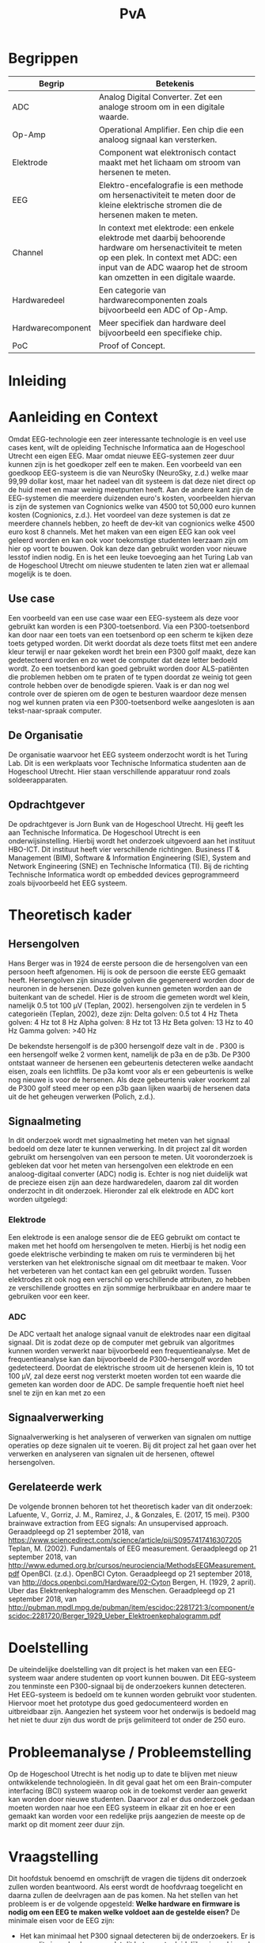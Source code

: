 #+TITLE: PvA
#+OPTIONS: toc:nil
#+LATEX_HEADER: \pagenumbering{gobble}

#+LATEX: \begin{titlepage}
#+LATEX: \end{titlepage}
#+LATEX: \newpage
#+LATEX: \pagenumbering{roman}

#+LATEX: \renewcommand{\contentsname}{Inhoudsopgave}
#+LATEX: \tableofcontents
#+LATEX: \newpage

#+LATEX: \pagenumbering{arabic}

* Begrippen
#+ATTR_LATEX: :environment longtable :align |l|p{10cm}|
|-------------------+---------------------------------------------------------------------|
| Begrip            | Betekenis                                                           |
|-------------------+---------------------------------------------------------------------|
|                   | <67>                                                                |
| ADC               | Analog Digital Converter. Zet een analoge stroom om in een digitale waarde. |
| Op-Amp            | Operational Amplifier. Een chip die een analoog signaal kan versterken. |
| Elektrode         | Component wat elektronisch contact maakt met het lichaam om stroom van hersenen te meten. |
| EEG               | Elektro-encefalografie is een methode om hersenactiviteit te meten door de kleine elektrische stromen die de hersenen maken te meten. |
| Channel           | In context met elektrode: een enkele elektrode met daarbij behoorende hardware om hersenactiviteit te meten op een plek. In context met ADC: een input van de ADC waarop het de stroom kan omzetten in een digitale waarde. |
| Hardwaredeel      | Een categorie van hardwarecomponenten zoals bijvoorbeeld een ADC of Op-Amp. |
| Hardwarecomponent | Meer specifiek dan hardware deel bijvoorbeeld een specifieke chip.  |
| PoC               | Proof of Concept.                                                   |
|-------------------+---------------------------------------------------------------------|

* Inleiding
* Aanleiding en Context
Omdat EEG-technologie een zeer interessante technologie is en veel use cases kent, wilt de
opleiding Technische Informatica aan de Hogeschool Utrecht een eigen EEG. Maar omdat nieuwe
EEG-systemen zeer duur kunnen zijn is het goedkoper zelf een te maken. Een voorbeeld van een
goedkoop EEG-systeem is die van NeuroSky (NeuroSky, z.d.) welke maar 99,99 dollar kost, maar
het nadeel van dit systeem is dat deze niet direct op de huid meet en maar weinig meetpunten
heeft. Aan de andere kant zijn de EEG-systemen die meerdere duizenden euro's kosten,
voorbeelden hiervan is zijn de systemen van Cognionics welke van 4500 tot 50,000 euro kunnen
kosten (Cognionics, z.d.). Het voordeel van deze systemen is dat ze meerdere channels hebben,
zo heeft de dev-kit van cognionics welke 4500 euro kost 8 channels. Met het maken van een eigen
EEG kan ook veel geleerd worden en kan ook voor toekomstige studenten leerzaam zijn om hier op
voort te bouwen. Ook kan deze dan gebruikt worden voor nieuwe lesstof indien nodig. En is het
een leuke toevoeging aan het Turing Lab van de Hogeschool Utrecht om nieuwe studenten te laten
zien wat er allemaal mogelijk is te doen.

** Use case
Een voorbeeld van een use case waar een EEG-systeem als deze voor gebruikt kan worden is een
P300-toetsenbord. Via een P300-toetsenbord kan door naar een toets van een toetsenbord op een
scherm te kijken deze toets getyped worden. Dit werkt doordat als deze toets flitst met een
andere kleur terwijl er naar gekeken wordt het brein een P300 golf maakt, deze kan gedetecteerd
worden en zo weet de computer dat deze letter bedoeld wordt. Zo een toetsenbord kan goed
gebruikt worden door ALS-patiënten die problemen hebben om te praten of te typen doordat ze
weinig tot geen controle hebben over de benodigde spieren. Vaak is er dan nog wel controle
over de spieren om de ogen te besturen waardoor deze mensen nog wel kunnen praten via een
P300-toetsenbord welke aangesloten is aan tekst-naar-spraak computer.

** De Organisatie
De organisatie waarvoor het EEG systeem onderzocht wordt is het Turing Lab. Dit is een werkplaats voor Technische Informatica studenten aan de Hogeschool Utrecht. Hier staan verschillende apparatuur rond zoals soldeerapparaten.

** Opdrachtgever
De opdrachtgever is Jorn Bunk van de Hogeschool Utrecht. Hij geeft les aan Technische Informatica. De Hogeschool Utrecht is een onderwijsinstelling. Hierbij wordt het onderzoek uitgevoerd aan het instituut HBO-ICT. Dit instituut heeft vier verschillende richtingen. Business IT & Management (BIM), Software & Information Engineering (SIE), System and Network Engineering (SNE) en Technische Informatica (TI). Bij de richting Technische Informatica wordt op embedded devices geprogrammeerd zoals bijvoorbeeld het EEG systeem.

* Theoretisch kader

** Hersengolven
Hans Berger was in 1924 de eerste persoon die de hersengolven van een persoon heeft afgenomen. Hij is ook de persoon die eerste EEG gemaakt heeft.
Hersengolven zijn sinusoïde golven die gegenereerd worden door de neuronen in de hersenen. Deze golven kunnen gemeten worden aan de buitenkant van de schedel. Hier is de stroom die gemeten wordt wel klein, namelijk 0.5 tot 100 µV (Teplan, 2002).
hersengolven zijn te verdelen in 5 categorieën (Teplan, 2002), deze zijn:
Delta golven: 0.5 tot 4 Hz
Theta golven: 4 Hz tot 8 Hz
Alpha golven: 8 Hz tot 13 Hz
Beta golven: 13 Hz to 40 Hz
Gamma golven: >40 Hz

De bekendste hersengolf is de p300 hersengolf deze valt in de . P300 is een hersengolf welke 2 vormen kent, namelijk de p3a en de p3b. De P300 ontstaat wanneer de hersenen een gebeurtenis detecteren welke aandacht eisen, zoals een lichtflits. De p3a komt voor als er een gebeurtenis is welke nog nieuwe is voor de hersenen. Als deze gebeurtenis vaker voorkomt zal de P300 golf steed meer op een p3b gaan lijken waarbij de hersenen data uit de het geheugen verwerken (Polich, z.d.).

** Signaalmeting
In dit onderzoek wordt met signaalmeting het meten van het signaal bedoeld om deze later te
kunnen verwerking. In dit project zal dit worden gebruikt om hersengolven van een persoon te
meten. Uit vooronderzoek is gebleken dat voor het meten van hersengolven een elektrode en een
analoog-digitaal converter (ADC) nodig is. Echter is nog niet duidelijk wat de precieze eisen
zijn aan deze hardwaredelen, daarom zal dit worden onderzocht in dit onderzoek. Hieronder zal
elk elektrode en ADC kort worden uitgelegd:

*** Elektrode
Een elektrode is een analoge sensor die de EEG gebruikt om contact te maken met het hoofd om
hersengolven te meten. Hierbij is het nodig een goede elektrische verbinding te maken om ruis
te verminderen bij het versterken van het elektronische signaal om dit meetbaar te maken. Voor
het verbeteren van het contact kan een gel gebruikt worden. Tussen elektrodes zit ook nog een
verschil op verschillende attributen, zo hebben ze verschillende groottes en zijn sommige
herbruikbaar en andere maar te gebruiken voor een keer.

*** ADC
De ADC vertaalt het analoge signaal vanuit de elektrodes naar een digitaal signaal. Dit is
zodat deze op de computer met gebruik van algoritmes kunnen worden verwerkt naar bijvoorbeeld
een frequentieanalyse. Met de frequentieanalyse kan dan bijvoorbeeld de P300-hersengolf worden
gedetecteerd. Doordat de elektrische stroom uit de hersenen klein is, 10 tot 100 µV, zal deze
eerst nog versterkt moeten worden tot een waarde die gemeten kan worden door de ADC. De sample
frequentie hoeft niet heel snel te zijn en kan met zo een

** Signaalverwerking
Signaalverwerking is het analyseren of verwerken van signalen om nuttige operaties op deze signalen uit te voeren. Bij dit project zal het gaan over het verwerken en analyseren van signalen uit de hersenen, oftewel hersengolven.

** Gerelateerde werk
De volgende bronnen behoren tot het theoretisch kader van dit onderzoek:
Lafuente, V., Gorriz, J. M., Ramirez, J., & Gonzales, E. (2017, 15 mei). P300 brainwave extraction from EEG signals: An unsupervised approach. Geraadpleegd op 21 september 2018, van https://www.sciencedirect.com/science/article/pii/S0957417416307205
Teplan, M. (2002). Fundamentals of EEG measurement. Geraadpleegd op 21 september 2018, van http://www.edumed.org.br/cursos/neurociencia/MethodsEEGMeasurement.pdf
OpenBCI. (z.d.). OpenBCI Cyton. Geraadpleegd op 21 september 2018, van http://docs.openbci.com/Hardware/02-Cyton
Bergen, H. (1929, 2 april). Uber das Elektrenkephalogramm des Menschen. Geraadpleegd op 21 september 2018, van http://pubman.mpdl.mpg.de/pubman/item/escidoc:2281721:3/component/escidoc:2281720/Berger_1929_Ueber_Elektroenkephalogramm.pdf

* Doelstelling
De uiteindelijke doelstelling van dit project is het maken van een EEG-systeem waar andere
studenten op voort kunnen bouwen. Dit EEG-systeem zou tenminste een P300-signaal bij de
onderzoekers kunnen detecteren. Het EEG-systeem is bedoeld om te kunnen worden gebruikt voor
studenten. Hiervoor moet het prototype dus goed gedocumenteerd worden en uitbreidbaar zijn.
Aangezien het systeem voor het onderwijs is bedoeld mag het niet te duur zijn dus wordt de
prijs gelimiteerd tot onder de 250 euro.

* Probleemanalyse / Probleemstelling
Op de Hogeschool Utrecht is het nodig up to date te blijven met nieuw ontwikkelende
technologieën. In dit geval gaat het om een Brain-computer interfacing (BCI) systeem waarop
ook in de toekomst verder aan gewerkt kan worden door nieuwe studenten. Daarvoor zal er dus
onderzoek gedaan moeten worden naar hoe een EEG systeem in elkaar zit en hoe er een gemaakt
kan worden voor een redelijke prijs aangezien de meeste op de markt op dit moment zeer duur
zijn.

* Vraagstelling
Dit hoofdstuk benoemd en omschrijft de vragen die tijdens dit onderzoek zullen worden beantwoord. Als eerst wordt de hoofdvraag toegelicht en daarna zullen de deelvragen aan de pas komen.
Na het stellen van het probleem is er de volgende opgesteld:
*Welke hardware en firmware is nodig om een EEG te maken welke voldoet aan de gestelde eisen?*
De minimale eisen voor de EEG zijn:
+ Het kan minimaal het P300 signaal detecteren bij de onderzoekers. Er is voor dit signaal gekozen omdat dit het meeste duidelijke signaal is, ook is het brein makkelijk te activeren om dit signaal te genereren.
+ De kosten voor de hardware die nodig zijn voor de EEG zijn niet meer dan 250 euro. Dit maximalen budget is ontvangen van de opdrachtgever
+ Het is makkelijk uitbreidbaar en kan makkelijk worden gebruikt voor bij andere projecten. Het idee is dat de EEG door andere studenten kan worden gebruikt voor andere projecten, daarom is het dus nodig dat er een duidelijke API is en documentatie.

Voor dit onderzoek zijn er een aantal deelvragen opgesteld welke moeten leiden tot een antwoord op de hoofdvraag. Elke deelvraag heeft weer enkele onder-deelvragen welke moeten leiden tot antwoord op de deelvraag.
De deelvragen zijn:
1. Welke hardware is nodig om een EEG te maken welke tenminste voldoet aan de gestelde eisen?
 a. Welke hardware delen zijn nodig om een EEG te maken welke tenminste voldoet aan de gestelde eisen?
 b. Wat is de meest geschikte hardware component per hardware deel, denkend aan de minimale eisen en de kosten (totaal maximaal 250 euro)?
 c. Wat voor typen ruis zijn er in het ontvangen signaal?
 d. Kan deze ruis hardware matig gefilterd worden? Zo ja, hoe?
2. Hoe kan de gekozen hardware geprogrammeerd worden om een EEG te maken, waarbij hersengolven herkend kunnen worden op een PC (bijv. P300)?
 a. Kan het ruis in inkomende signaal verder gefilterd worden zodat er een zo ruisvrij mogelijk signaal is? Zo ja, hoe?
 b. Welke algoritmes zijn nodig om de benodigde hersengolven te detecteren?
 c. Welk algoritme is het beste voor de signaalverwerking van de analoge data uit de elektroden?
 d. Welke C++/Python library is het beste om deze algoritmes toe te passen, denkend aan performance?
3. Hoe vergelijkt onze EEG met andere (welke andere moet nog bepaald worden)?
 a. Op hoeveel procent van de geselecteerde proefpersonen kan het P300-signaal gedetecteerd worden?
 b. Doet onze EEG het significant beter dan …. (star wars bijv.)
4. Moet het EEG gekalibreerd worden om de p300 golf bij verschillende mensen te herkennen?

* Methode en Aanpak
Dit hoofdstuk beschrijft de aanpak en welke methodes gebruikt gaan worden om de onderzoeksvragen
te beantwoorden. Een globale aanpak van hoe dit onderzoek wordt aangepakt en welke methodes
gebruikt gaan worden staat in bijlage A.Dit hoofdstuk beschrijft deze tabel in meer detail.

#+ATTR_LATEX: :environment longtable :align |l|p{3cm}|p{2cm}|p{2cm}|p{2cm}|p{3cm}|
|---+-----------------+-----------------+-----------------+-----------------+------------------------------------------------|
| # | deelvraag       | type deelvraag  | methode dataverzameling | Methode analyse | Resultaat                                      |
|---+-----------------+-----------------+-----------------+-----------------+------------------------------------------------|
|   | <15>            | <15>            | <15>            | <15>            |                                                |
| 1 | Welke hardware is nodig om een EEG te maken tenminste voldoet aan de gestelde eisen? | Ontwerpend      | Workshop        | prototyping     | PoC                                            |
| a | Welke hardware delen zijn nodig om een EEG te maken welke tenminste voldoet aan de gestelde eisen? | Beschrijvend    | Library         | Literature-study | MoSCoW-lijst                                   |
| b | Wat is de meest geschikte hardware component per hardware deel, denkend aan de minimale eisen? | Vergelijken, evaluerend | Lab of Field    | data analytics of observation | Componentenlijst                               |
| c | Wat voor typen ruis zijn er in het ontvangen signaal? | Evaluerend, verklarend | Lab             | Data analytics  | lijst van bekende ruis-soorten                 |
| d | Kan deze ruis hardware matig gefilterd worden? Zo ja, hoe? | Ontwerpend      | Workshop, Field | prototypes, observation | Eventueel aangepast PoC met hardware filtering |
| 2 | Hoe kan de gekozen hardware geprogrammeerd worden om een EEG te maken, waarbij hersengolven herkend kunnen worden op een PC (bijv. P300)? | Ontwerpend      | Workshop        | Prototyping     | Functioneel ontwerp                            |
| a | Is er nog overgebleven ruis na de hardware filtering? Zo ja, hoe kan dit softwarematig weg gefilterd worden? | Beschrijvend    | Bieb, Workshop  | Literature study, Prototyping | Oplossing tegen ruis in het PoC                |
| b | Wat voor algoritmes zijn nodig om de benodigde hersengolven te detecteren? | Beschrijvend    | Bieb            | Literature study | Lijst van benodigde soorten algoritmes         |
| c | Welk algoritmes zijn het beste voor de signaalverwerking van de analoge data uit de elektroden? | Vergelijkend    | Workplace, Lab  | Prototyping, Data analytics | Aanbeveling voor een algoritme                 |
| d | Welke C++/Python libraries zijn er om deze algoritmes toe te passen en welke is het beste, denkend aan performance? | Vergelijkend    | Showroom        | Benchmark test  | Aanbeveling voor gekozen libraries             |
| 3 | Hoe vergelijkt onze EEG met andere (welke andere moet nog bepaald worden)? | Vergelijkend    | Showroom        | Benchmark test  | Testrapport                                    |
| 4 | Op hoeveel procent van de geselecteerde proefpersonen kan het P300-signaal gedetecteerd worden? | Evaluerend      | Field           | Survey          | Testrapport                                    |
| a | Moet de EEG gekalibreerd worden om de p300 golf bij verschillende mensen te herkennen? | Evaluerend      | Field           | Observatie      |                                                |
|---+-----------------+-----------------+-----------------+-----------------+------------------------------------------------|

** Benodigde Hardware EEG
Als eerste zullen de vragen die betrekking hebben tot de hardware worden onderzocht. Om tot
de benodigde kennis te komen welke hardwaredelen nodig zijn zal literature study toegepast
worden. Zo zal naar papers gezocht worden waarin onderzoek gedaan worden naar EEG’s en de
werking van het brein. Ook zullen andere EEG’s als voorbeeld worden gebruikt. Het resultaat
van dit onderzoek zal een MoSCoW-lijst zijn met de verschillende hardware functionaliteiten
van een EEG en wat daarvoor nodig is.

Als bekend is welke hardwaredelen benodigd zijn zal worden onderzocht welke specifieke
hardwarecomponenten het meest geschikt zijn voor de EEG. Om hierachter te komen zal voor elke
benodigd hardwaredeel een vergelijkingslijst worden gemaakt waarin de specificaties van de
componenten zullen worden vergeleken. Uit deze lijsten komen selecties van de meest belovende
componenten. Deze componenten zullen dan worden getest via “benchmarking tests”. Op deze manier
wordt er gekomen op het resultaat, wat een componentenlijst zal zijn voor de EEG.

** Ruisfiltering
Uit vooronderzoek is gebleken dat bij het maken van een EEG ruisfiltering een belangrijk
onderdeel is (Olkkonen, Pesola, Olkkonen, Valljakka, & Tuomisto, 2002). Daarom zal worden
onderzocht welke typen ruis er in het gemeten signaal zijn en hoe deze eruit kunnen worden
gefilterd. De eerste deelvraag die hierover gaat zal onderzoeken welke ruis er is. Hier
wordt als methode Data analytics gebruikt, er zal namelijk naar het frequentiespectrum
worden gekeken van het signaal uit de EEG. Dit frequentiespectrum kan worden gegenereerd
door een oscilloscoop welke aanwezig zijn in de werkplaats waar dit onderzoek wordt uitgevoerd.
Als bekend is welke ruis er in het signaal is zal de tweede deelvraag gaan onderzoeken hoe
deze ruis preventief hardwarematig kan worden gefilterd voordat de software dit moet doen.
Om achter de oplossing te komen zal literature study worden gebruikt om te kijken hoe andere
mensen dit gedaan hebben.

** De EEG-firmware
Als de gekozen hardware gecombineerd is tot een EEG moet er voor deze hardware nog firmware
geschreven worden. Deze deelvraag vooral gaan over de firmware die op een PC gaat draaien.
Dit omdat het plan is om de signaalverwerking op de PC te doen, dit doen wij omdat er meer
Python/C++ libraries beschikbaar zijn op de PC dan voor de embedded hardware. De eerste
deelvraag over de firmware gaat over welke ruis er nog over is na de hardwarefiltering en
hoe deze softwarematig weg kan worden gefilterd. Ook hier wordt naar het frequentiespectrum
van het signaal uit de EEG gekeken. Als bekend is welke ruis er in het signaal aanwezig is
zal worden onderzocht hoe dit softwarematig kan worden weg gefilterd. Om te weten hoe dit
kan zal literature study worden gebruikt.


* #aantekening#
benodigde methoden voor eerste deelvraag (hardware):
Beschrijvend: Welke hardware onderdelen zijn nodig? Doen we in het vooronderzoek
Vergelijkend: Een deelvraag om onze hardware te vergelijken met een andere EEG band? Deelvragen om hardwarecomponenten te vergelijken?
Definiërend: Een deelvraag om specificaties over onze EEG te meten?
Evaluerend: Deze komt samen met de deelvragen van ontwerpend
Verklarend: Volgens les zal er iets van Verklarend voor de ontwerpend vragen moeten komen? Misschien een vraag over waarom onze EEG beter of slechter is dan de andere?
Ontwerpend: De hoofdvraag? miss ook een deelvraag?

Als bij vooronderzoek al duidelijke is welke hardware nodig is moet deze hardware dan ook niet in de hoofdvraag komen?

benodigde methoden voor tweede deelvraag (firmware):
Beschrijvend: Wat moet de firmware gaan doen? Vooronderzoek (functioneel ontwerp/ MoSCoW-analyse?) Welke libraries zijn hiervoor? (wel in onderzoek denk ik?) Welke algoritmes zijn nodig?
Vergelijkend: Kan misschien samengevoegd worden met beschrijvend?
Definiërend: Specificaties van onze EEG in combinatie met de firmware?
Evaluerend: Vooronderzoek?
Verklarend: ?
Ontwerpend: De hoofdvraag?

Deelvraag of er al hardware matig gefilterd kan worden

#aantekening#

* Randvoorwaarden
** Apparatuur en Tools
In de onderstaande staat een tabel met daarin de benodigde apparatuur voor dit project en of deze al aanwezig is.

#+ATTR_LATEX: :environment longtable :align |l|l|p{4cm}|p{3cm}|
|-------------------+--------+------------------------------------------+----------------|
| Tool              | Aantal | Toelichting                              | Aanwezig       |
|-------------------+--------+------------------------------------------+----------------|
|                   |        | <40>                                     | <14>           |
| Ontwikkelomgeving |      2 | Dit is nodig om de code te schrijven en te compileren. | Ja             |
| Meetapparatuur    |      1 | Apparatuur als een oscilloscoop en Multimeter. | ja, in het turing lab. Ook hebben beide onderzoekers beide apparatuur in bezit. |
| EEG-Hardware      | n.v.t. | De hardware benodigd voor het maken van het PoC. | Nee            |
| Bestaand EEG      |      1 | Een bestaand EEG systeem om het eigen gemaakte EEG mee te kunnen vergelijken. | Nee            |
|-------------------+--------+------------------------------------------+----------------|

** Risico’s
In de tabel hieronder staan de risico’s die tijdens dit project opkomen dagen met daarbij een maatregel hoe dit risico kan worden beperkt of helemaal kan worden voorkomen.

#+ATTR_LATEX: :environment longtable :align |p{6cm}|p{6cm}|
|--------------------------------+----------------------------------------------------|
| Risico                         | Maatregel                                          |
|--------------------------------+----------------------------------------------------|
| <30>                           | <50>                                               |
| Lange levertijd van hardware   | Op tijd de hardware bestellen.                     |
|                                | Alternatieve hardware met gelijke werking bestellen/gebruiken. |
|                                | Planning herevalueren.                             |
| Defecte hardware               | Nieuwe of alternatieve hardware met gelijke werking bestellen/gebruiken. |
|                                | Planning herevalueren.                             |
| Hardware niet leverbaar        | Alternatieve hardware met gelijke werking bestellen/gebruiken. |
| Voor benodigde literatuur moet worden betaald | Aan de begeleider vragen of hij hier toegang tot kan krijgen. |
|--------------------------------+----------------------------------------------------|

* Bronnen
NeuroSky. (z.d.). NeuroSky MindWave Mobile 2: Brainwave Starter Kit. Geraadpleegd op 10 september 2018, van https://www.amazon.com/NeuroSky-MindWave-Mobile-Brainwave-Starter/dp/B07CXN8NKX/

Cognionics. (z.d.). Cognionics Dry EEG Headsets and Dry Electrode Sensors. Geraadpleegd op 10 september 2018, van https://www.cognionics.net/us-price

Polich, J. (z.d.). Updating P300: An Integrative Theory of P3a and P3b. Geraadpleegd op 10 september 2018, van https://www.ncbi.nlm.nih.gov/pmc/articles/PMC2715154/

Olkkonen, H., Pesola, P., Olkkonen, J., Valljakka, A., & Tuomisto, L. (2002, 21 november). EEG noise cancellation by a subspace method based on wavelet decomposition. Geraadpleegd op 20 september 2018, van https://www.medscimonit.com/abstract/index/idArt/4828/act/2

Teplan, M. (2002). Fundamentals of EEG measurement. Geraadpleegd op 21 september 2018, van http://www.edumed.org.br/cursos/neurociencia/MethodsEEGMeasurement.pdf
handige links:
https://www.researchgate.net/profile/Norhashimah_Mohd_Saad/publication/296058954_Development_of_an_EEG_Amplifier_for_Real-Time_Acquisition/links/56d1cadd08ae85c8234acb1e/Development-of-an-EEG-Amplifier-for-Real-Time-Acquisition.pdf?origin=publication_detail
https://www.sciencedirect.com/science/article/pii/S0167876006000213?via%3Dihub

uitleg van hersengolfen:
http://quickscience.e-monsite.com/pages/synthesis-of-most-commonly-studied-erps.html

EEG Artifact Removal:
https://sccn.ucsd.edu/~jung/Site/EEG_artifact_removal.html

OpenBCI Schematics
http://docs.openbci.com/Hardware/02-Cyton

Over p300:
https://reader.elsevier.com/reader/sd/pii/S0957417416307205?token=2B45FD6FF8BA829DB72D993E03466D670C10ABA1234BA1E69D964FA5D010D95B7E5DA2C84CA55F93F5033DCD662354D8

Geen onderzoek maar wel interessant:
https://eeghacker.blogspot.com/2013/11/homemade-passive-electrodes.html

.
geen toegang tot:
http://science.sciencemag.org/content/150/3700/1187/tab-pdf
https://www.tandfonline.com/doi/abs/10.1080/21646821.2014.11079932
